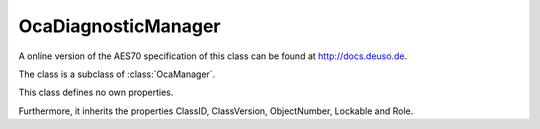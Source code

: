OcaDiagnosticManager
====================

A online version of the AES70 specification of this class can be found at
`http://docs.deuso.de <http://docs.deuso.de/AES70-OCC/Control%20Classes/OcaDiagnosticManager.html>`_.

The class is a subclass of :class:`OcaManager`.

This class defines no own properties.

Furthermore, it inherits the properties ClassID, ClassVersion, ObjectNumber, Lockable and Role.

.. js:autoclass:: OcaDiagnosticManager(objectNumber, device)
  :members:
